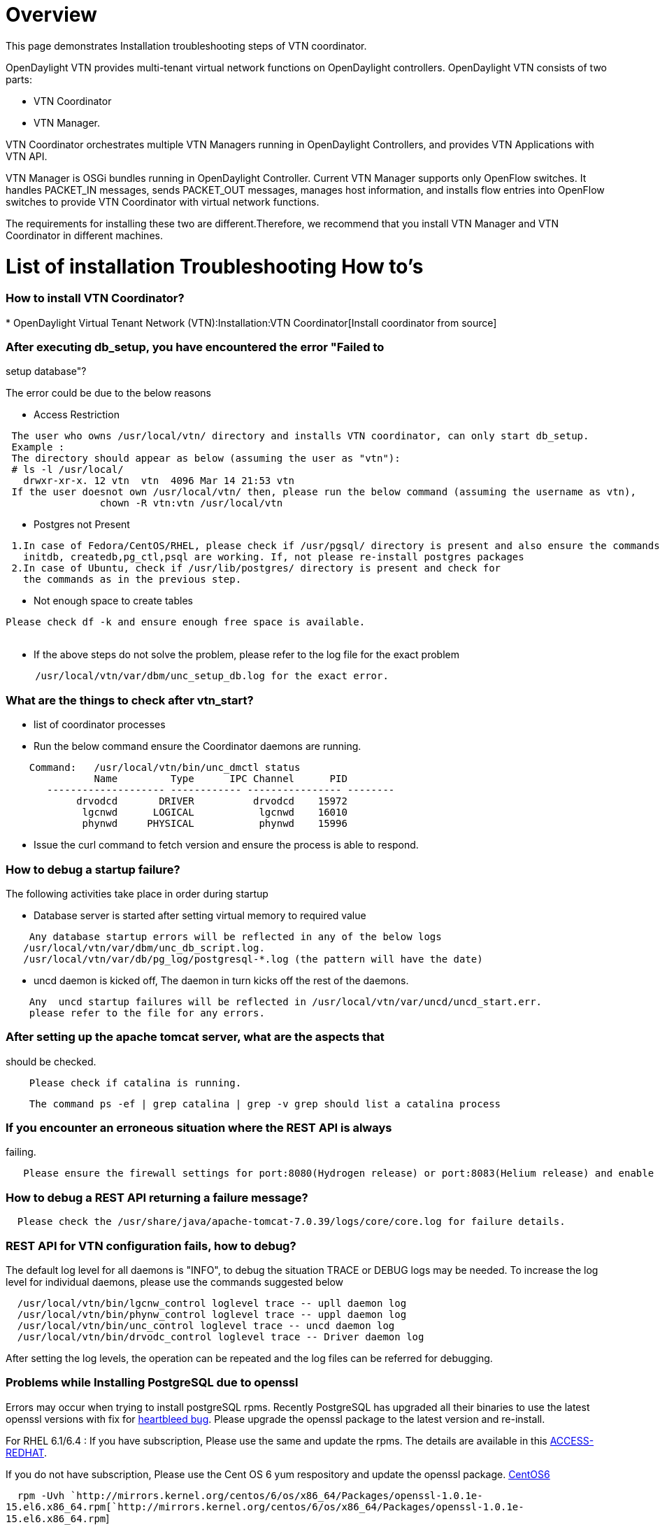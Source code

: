 [[overview]]
= Overview

This page demonstrates Installation troubleshooting steps of VTN
coordinator.

OpenDaylight VTN provides multi-tenant virtual network functions on
OpenDaylight controllers. OpenDaylight VTN consists of two parts:

* VTN Coordinator
* VTN Manager.

VTN Coordinator orchestrates multiple VTN Managers running in
OpenDaylight Controllers, and provides VTN Applications with VTN API.

VTN Manager is OSGi bundles running in OpenDaylight Controller. Current
VTN Manager supports only OpenFlow switches. It handles PACKET_IN
messages, sends PACKET_OUT messages, manages host information, and
installs flow entries into OpenFlow switches to provide VTN Coordinator
with virtual network functions.

The requirements for installing these two are different.Therefore, we
recommend that you install VTN Manager and VTN Coordinator in different
machines.

[[list-of-installation-troubleshooting-how-tos]]
= List of installation Troubleshooting How to's

[[how-to-install-vtn-coordinator]]
=== How to install VTN Coordinator?

*
OpenDaylight Virtual Tenant Network (VTN):Installation:VTN Coordinator[Install
coordinator from source]

[[after-executing-db_setup-you-have-encountered-the-error-failed-to-setup-database]]
=== After executing db_setup, you have encountered the error "Failed to
setup database"?

The error could be due to the below reasons

* Access Restriction

` The user who owns /usr/local/vtn/ directory and installs VTN coordinator, can only start db_setup.` +
` Example : ` +
` The directory should appear as below (assuming the user as "vtn"):` +
` # ls -l /usr/local/` +
`   drwxr-xr-x. 12 vtn  vtn  4096 Mar 14 21:53 vtn` +
` If the user doesnot own /usr/local/vtn/ then, please run the below command (assuming the username as vtn),` +
`                chown -R vtn:vtn /usr/local/vtn`

* Postgres not Present

` 1.In case of Fedora/CentOS/RHEL, please check if /usr/pgsql/`` directory is present and also ensure the commands ` +
`   initdb, createdb,pg_ctl,psql are working. If, not please re-install postgres packages` +
` 2.In case of Ubuntu, check if /usr/lib/postgres/`` directory is present and check for ` +
`   the commands as in the previous step.`

* Not enough space to create tables

`Please check df -k and ensure enough free space is available.` +
`     `

* If the above steps do not solve the problem, please refer to the log
file for the exact problem

`     /usr/local/vtn/var/dbm/unc_setup_db.log for the exact error.`

[[what-are-the-things-to-check-after-vtn_start]]
=== What are the things to check after vtn_start?

* list of coordinator processes
* Run the below command ensure the Coordinator daemons are running.

`    Command:   /usr/local/vtn/bin/unc_dmctl status` +
`               Name         Type      IPC Channel      PID` +
`       -------------------- ------------ ---------------- --------` +
`            drvodcd       DRIVER          drvodcd    15972` +
`             lgcnwd      LOGICAL           lgcnwd    16010` +
`             phynwd     PHYSICAL           phynwd    15996`

* Issue the curl command to fetch version and ensure the process is able
to respond.

[[how-to-debug-a-startup-failure]]
=== How to debug a startup failure?

The following activities take place in order during startup

* Database server is started after setting virtual memory to required
value

`    Any database startup errors will be reflected in any of the below logs` +
`   /usr/local/vtn/var/dbm/unc_db_script.log.` +
`   /usr/local/vtn/var/db/pg_log/postgresql-*.log (the pattern will have the date)`

* uncd daemon is kicked off, The daemon in turn kicks off the rest of
the daemons.

`    Any  uncd startup failures will be reflected in /usr/local/vtn/var/uncd/uncd_start.err.` +
`    please refer to the file for any errors.`

[[after-setting-up-the-apache-tomcat-server-what-are-the-aspects-that-should-be-checked.]]
=== After setting up the apache tomcat server, what are the aspects that
should be checked.

`    Please check if catalina is running.`

`    The command ps -ef | grep catalina | grep -v grep should list a catalina process`

[[if-you-encounter-an-erroneous-situation-where-the-rest-api-is-always-failing.]]
=== If you encounter an erroneous situation where the REST API is always
failing.

`   Please ensure the firewall settings for port:8080(Hydrogen release) or port:8083(Helium release) and enable the same.`

[[how-to-debug-a-rest-api-returning-a-failure-message]]
=== How to debug a REST API returning a failure message?

`  Please check the /usr/share/java/apache-tomcat-7.0.39/logs/core/core.log for failure details.`

[[rest-api-for-vtn-configuration-fails-how-to-debug]]
=== REST API for VTN configuration fails, how to debug?

The default log level for all daemons is "INFO", to debug the situation
TRACE or DEBUG logs may be needed. To increase the log level for
individual daemons, please use the commands suggested below

`  /usr/local/vtn/bin/lgcnw_control loglevel trace -- upll daemon log ` +
`  /usr/local/vtn/bin/phynw_control loglevel trace -- uppl daemon log ` +
`  /usr/local/vtn/bin/unc_control loglevel trace -- uncd daemon log ` +
`  /usr/local/vtn/bin/drvodc_control loglevel trace -- Driver daemon log `

After setting the log levels, the operation can be repeated and the log
files can be referred for debugging.

[[problems-while-installing-postgresql-due-to-openssl]]
=== Problems while Installing PostgreSQL due to openssl

Errors may occur when trying to install postgreSQL rpms. Recently
PostgreSQL has upgraded all their binaries to use the latest openssl
versions with fix for http://en.wikipedia.org/wiki/Heartbleed[heartbleed
bug]. Please upgrade the openssl package to the latest version and
re-install.

For RHEL 6.1/6.4 : If you have subscription, Please use the same and
update the rpms. The details are available in this
link:https://access.redhat.com/site/solutions/781793[ACCESS-REDHAT].

If you do not have subscription, Please use the Cent OS 6 yum
respository and update the openssl package.
http://mirrors.kernel.org/centos/6/os/x86_64/Packages[CentOS6]

`  rpm -Uvh `http://mirrors.kernel.org/centos/6/os/x86_64/Packages/openssl-1.0.1e-15.el6.x86_64.rpm[`http://mirrors.kernel.org/centos/6/os/x86_64/Packages/openssl-1.0.1e-15.el6.x86_64.rpm`] +
`  rpm -ivh `http://mirrors.kernel.org/centos/6/os/x86_64/Packages/openssl-devel-1.0.1e-15.el6.x86_64.rpm[`http://mirrors.kernel.org/centos/6/os/x86_64/Packages/openssl-devel-1.0.1e-15.el6.x86_64.rpm`]` `

For other linux platforms, Please do yum update, the public respositroes
will have the latest openssl, please install the same.

* *Note:* VTN Coordinator support postgres version greater than 9.1 only
and currently tested with 9.1 and 9.3. Please ensure the postgres
version>=9.1 is installed.

Category:OpenDaylight Virtual Tenant Network[Category:OpenDaylight
Virtual Tenant Network]
